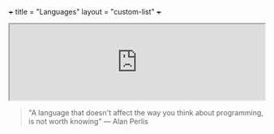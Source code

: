 +++
title = "Languages"
layout = "custom-list"
+++

#+BEGIN_HTML
<iframe src="https://norvig.com/21-days.html" width="100%"></iframe>
#+END_HTML

#+BEGIN_QUOTE
"A language that doesn't affect the way you think about programming, is not worth knowing"
 --- Alan Perlis
#+END_QUOTE
